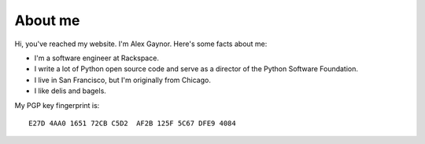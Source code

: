 About me
========

.. image:: /images/alex_gaynor.jpg
    :align: center

Hi, you've reached my website. I'm Alex Gaynor. Here's some facts about me:

* I'm a software engineer at Rackspace.
* I write a lot of Python open source code and serve as a director of the
  Python Software Foundation.
* I live in San Francisco, but I'm originally from Chicago.
* I like delis and bagels.


My PGP key fingerprint is::

    E27D 4AA0 1651 72CB C5D2  AF2B 125F 5C67 DFE9 4084


